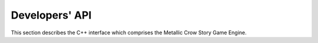 .. _developersapi:

.. highlight:: c++

***************
Developers' API
***************

This section describes the C++ interface which comprises the Metallic Crow Story Game Engine. 
